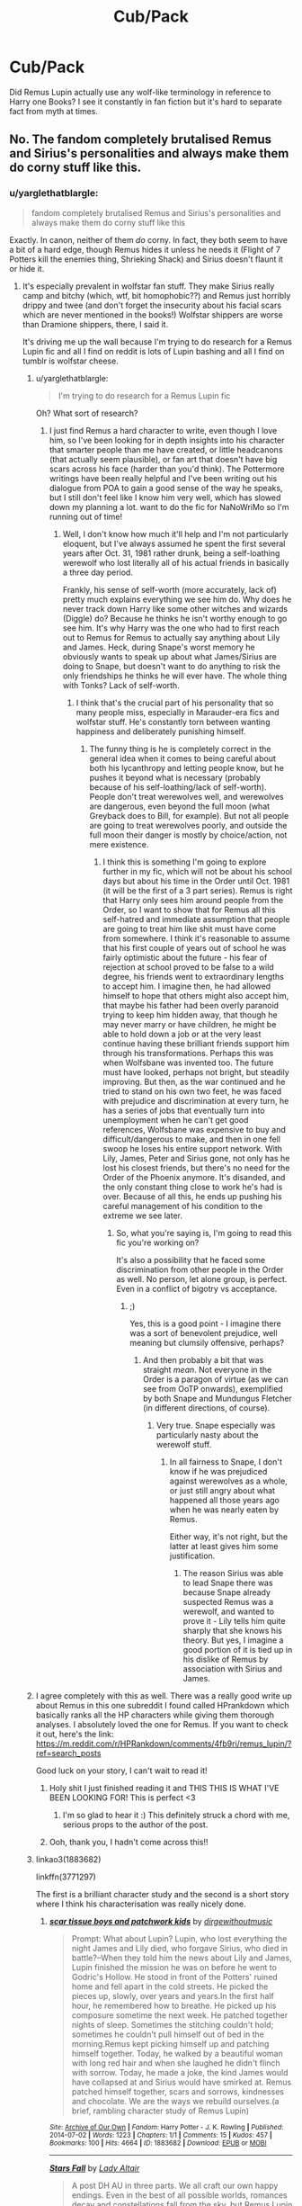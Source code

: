 #+TITLE: Cub/Pack

* Cub/Pack
:PROPERTIES:
:Author: dudedorey
:Score: 2
:DateUnix: 1474387642.0
:DateShort: 2016-Sep-20
:END:
Did Remus Lupin actually use any wolf-like terminology in reference to Harry one Books? I see it constantly in fan fiction but it's hard to separate fact from myth at times.


** No. The fandom completely brutalised Remus and Sirius's personalities and always make them do corny stuff like this.
:PROPERTIES:
:Author: FloreatCastellum
:Score: 23
:DateUnix: 1474388556.0
:DateShort: 2016-Sep-20
:END:

*** u/yarglethatblargle:
#+begin_quote
  fandom completely brutalised Remus and Sirius's personalities and always make them do corny stuff like this
#+end_quote

Exactly. In canon, neither of them /do/ corny. In fact, they both seem to have a bit of a hard edge, though Remus hides it unless he needs it (Flight of 7 Potters kill the enemies thing, Shrieking Shack) and Sirius doesn't flaunt it or hide it.
:PROPERTIES:
:Author: yarglethatblargle
:Score: 10
:DateUnix: 1474405172.0
:DateShort: 2016-Sep-21
:END:

**** It's especially prevalent in wolfstar fan stuff. They make Sirius really camp and bitchy (which, wtf, bit homophobic??) and Remus just horribly drippy and twee (and don't forget the insecurity about his facial scars which are never mentioned in the books!) Wolfstar shippers are worse than Dramione shippers, there, I said it.

It's driving me up the wall because I'm trying to do research for a Remus Lupin fic and all I find on reddit is lots of Lupin bashing and all I find on tumblr is wolfstar cheese.
:PROPERTIES:
:Author: FloreatCastellum
:Score: 8
:DateUnix: 1474406073.0
:DateShort: 2016-Sep-21
:END:

***** u/yarglethatblargle:
#+begin_quote
  I'm trying to do research for a Remus Lupin fic
#+end_quote

Oh? What sort of research?
:PROPERTIES:
:Author: yarglethatblargle
:Score: 3
:DateUnix: 1474406516.0
:DateShort: 2016-Sep-21
:END:

****** I just find Remus a hard character to write, even though I love him, so I've been looking for in depth insights into his character that smarter people than me have created, or little headcanons (that actually seem plausible), or fan art that doesn't have big scars across his face (harder than you'd think). The Pottermore writings have been really helpful and I've been writing out his dialogue from POA to gain a good sense of the way he speaks, but I still don't feel like I know him very well, which has slowed down my planning a lot. want to do the fic for NaNoWriMo so I'm running out of time!
:PROPERTIES:
:Author: FloreatCastellum
:Score: 5
:DateUnix: 1474406721.0
:DateShort: 2016-Sep-21
:END:

******* Well, I don't know how much it'll help and I'm not particularly eloquent, but I've always assumed he spent the first several years after Oct. 31, 1981 rather drunk, being a self-loathing werewolf who lost literally all of his actual friends in basically a three day period.

Frankly, his sense of self-worth (more accurately, lack of) pretty much explains everything we see him do. Why does he never track down Harry like some other witches and wizards (Diggle) do? Because he thinks he isn't worthy enough to go see him. It's why Harry was the one who had to first reach out to Remus for Remus to actually say anything about Lily and James. Heck, during Snape's worst memory he obviously wants to speak up about what James/Sirius are doing to Snape, but doesn't want to do anything to risk the only friendships he thinks he will ever have. The whole thing with Tonks? Lack of self-worth.
:PROPERTIES:
:Author: yarglethatblargle
:Score: 3
:DateUnix: 1474409725.0
:DateShort: 2016-Sep-21
:END:

******** I think that's the crucial part of his personality that so many people miss, especially in Marauder-era fics and wolfstar stuff. He's constantly torn between wanting happiness and deliberately punishing himself.
:PROPERTIES:
:Author: FloreatCastellum
:Score: 5
:DateUnix: 1474410227.0
:DateShort: 2016-Sep-21
:END:

********* The funny thing is he is completely correct in the general idea when it comes to being careful about both his lycanthropy and letting people know, but he pushes it beyond what is necessary (probably because of his self-loathing/lack of self-worth). People don't treat werewolves well, and werewolves are dangerous, even beyond the full moon (what Greyback does to Bill, for example). But not all people are going to treat werewolves poorly, and outside the full moon their danger is mostly by choice/action, not mere existence.
:PROPERTIES:
:Author: yarglethatblargle
:Score: 3
:DateUnix: 1474410532.0
:DateShort: 2016-Sep-21
:END:

********** I think this is something I'm going to explore further in my fic, which will not be about his school days but about his time in the Order until Oct. 1981 (it will be the first of a 3 part series). Remus is right that Harry only sees him around people from the Order, so I want to show that for Remus all this self-hatred and immediate assumption that people are going to treat him like shit must have come from somewhere. I think it's reasonable to assume that his first couple of years out of school he was fairly optimistic about the future - his fear of rejection at school proved to be false to a wild degree, his friends went to extraordinary lengths to accept him. I imagine then, he had allowed himself to hope that others might also accept him, that maybe his father had been overly paranoid trying to keep him hidden away, that though he may never marry or have children, he might be able to hold down a job or at the very least continue having these brilliant friends support him through his transformations. Perhaps this was when Wolfsbane was invented too. The future must have looked, perhaps not bright, but steadily improving. But then, as the war continued and he tried to stand on his own two feet, he was faced with prejudice and discrimination at every turn, he has a series of jobs that eventually turn into unemployment when he can't get good references, Wolfsbane was expensive to buy and difficult/dangerous to make, and then in one fell swoop he loses his entire support network. With Lily, James, Peter and Sirius gone, not only has he lost his closest friends, but there's no need for the Order of the Phoenix anymore. It's disanded, and the only constant thing close to work he's had is over. Because of all this, he ends up pushing his careful management of his condition to the extreme we see later.
:PROPERTIES:
:Author: FloreatCastellum
:Score: 5
:DateUnix: 1474411626.0
:DateShort: 2016-Sep-21
:END:

*********** So, what you're saying is, I'm going to read this fic you're working on?

It's also a possibility that he faced some discrimination from other people in the Order as well. No person, let alone group, is perfect. Even in a conflict of bigotry vs acceptance.
:PROPERTIES:
:Author: yarglethatblargle
:Score: 4
:DateUnix: 1474412840.0
:DateShort: 2016-Sep-21
:END:

************ ;)

Yes, this is a good point - I imagine there was a sort of benevolent prejudice, well meaning but clumsily offensive, perhaps?
:PROPERTIES:
:Author: FloreatCastellum
:Score: 3
:DateUnix: 1474413323.0
:DateShort: 2016-Sep-21
:END:

************* And then probably a bit that was straight /mean/. Not everyone in the Order is a paragon of virtue (as we can see from OoTP onwards), exemplified by both Snape and Mundungus Fletcher (in different directions, of course).
:PROPERTIES:
:Author: yarglethatblargle
:Score: 5
:DateUnix: 1474413998.0
:DateShort: 2016-Sep-21
:END:

************** Very true. Snape especially was particularly nasty about the werewolf stuff.
:PROPERTIES:
:Author: FloreatCastellum
:Score: 2
:DateUnix: 1474414141.0
:DateShort: 2016-Sep-21
:END:

*************** In all fairness to Snape, I don't know if he was prejudiced against werewolves as a whole, or just still angry about what happened all those years ago when he was nearly eaten by Remus.

Either way, it's not right, but the latter at least gives him some justification.
:PROPERTIES:
:Author: kyella14
:Score: 1
:DateUnix: 1474419481.0
:DateShort: 2016-Sep-21
:END:

**************** The reason Sirius was able to lead Snape there was because Snape already suspected Remus was a werewolf, and wanted to prove it - Lily tells him quite sharply that she knows his theory. But yes, I imagine a good portion of it is tied up in his dislike of Remus by association with Sirius and James.
:PROPERTIES:
:Author: FloreatCastellum
:Score: 3
:DateUnix: 1474420680.0
:DateShort: 2016-Sep-21
:END:


***** I agree completely with this as well. There was a really good write up about Remus in this one subreddit I found called HPrankdown which basically ranks all the HP characters while giving them thorough analyses. I absolutely loved the one for Remus. If you want to check it out, here's the link: [[https://m.reddit.com/r/HPRankdown/comments/4fb9ri/remus_lupin/?ref=search_posts]]

Good luck on your story, I can't wait to read it!
:PROPERTIES:
:Author: Taliesin19
:Score: 3
:DateUnix: 1474412155.0
:DateShort: 2016-Sep-21
:END:

****** Holy shit I just finished reading it and THIS THIS IS WHAT I'VE BEEN LOOKING FOR! This is perfect <3
:PROPERTIES:
:Author: FloreatCastellum
:Score: 3
:DateUnix: 1474413204.0
:DateShort: 2016-Sep-21
:END:

******* I'm so glad to hear it :) This definitely struck a chord with me, serious props to the author of the post.
:PROPERTIES:
:Author: Taliesin19
:Score: 2
:DateUnix: 1474414151.0
:DateShort: 2016-Sep-21
:END:


****** Ooh, thank you, I hadn't come across this!!
:PROPERTIES:
:Author: FloreatCastellum
:Score: 1
:DateUnix: 1474412408.0
:DateShort: 2016-Sep-21
:END:


***** linkao3(1883682)

linkffn(3771297)

The first is a brilliant character study and the second is a short story where I think his characterisation was really nicely done.
:PROPERTIES:
:Author: HateIsExhausting
:Score: 1
:DateUnix: 1474462033.0
:DateShort: 2016-Sep-21
:END:

****** [[http://archiveofourown.org/works/1883682][*/scar tissue boys and patchwork kids/*]] by [[http://www.archiveofourown.org/users/dirgewithoutmusic/pseuds/dirgewithoutmusic][/dirgewithoutmusic/]]

#+begin_quote
  Prompt: What about Lupin? Lupin, who lost everything the night James and Lily died, who forgave Sirius, who died in battle?--When they told him the news about Lily and James, Lupin finished the mission he was on before he went to Godric's Hollow. He stood in front of the Potters' ruined home and fell apart in the cold streets. He picked the pieces up, slowly, over years and years.In the first half hour, he remembered how to breathe. He picked up his composure sometime the next week. He patched together nights of sleep. Sometimes the stitching couldn't hold; sometimes he couldn't pull himself out of bed in the morning.Remus kept picking himself up and patching himself together. Today, he walked by a beautiful woman with long red hair and when she laughed he didn't flinch with sorrow. Today, he made a joke, the kind James would have collapsed at and Sirius would have smirked at. Remus patched himself together, scars and sorrows, kindnesses and chocolate. We are the ways we rebuild ourselves.(a brief, rambling character study of Remus Lupin)
#+end_quote

^{/Site/: [[http://www.archiveofourown.org/][Archive of Our Own]] *|* /Fandom/: Harry Potter - J. K. Rowling *|* /Published/: 2014-07-02 *|* /Words/: 1223 *|* /Chapters/: 1/1 *|* /Comments/: 15 *|* /Kudos/: 457 *|* /Bookmarks/: 100 *|* /Hits/: 4664 *|* /ID/: 1883682 *|* /Download/: [[http://archiveofourown.org/downloads/di/dirgewithoutmusic/1883682/scar%20tissue%20boys%20and%20patchwork.epub?updated_at=1404290887][EPUB]] or [[http://archiveofourown.org/downloads/di/dirgewithoutmusic/1883682/scar%20tissue%20boys%20and%20patchwork.mobi?updated_at=1404290887][MOBI]]}

--------------

[[http://www.fanfiction.net/s/3771297/1/][*/Stars Fall/*]] by [[https://www.fanfiction.net/u/24216/Lady-Altair][/Lady Altair/]]

#+begin_quote
  A post DH AU in three parts. We all craft our own happy endings. Even in the best of all possible worlds, romances decay and constellations fall from the sky, but Remus Lupin will pin them back up in a world that has already forgotten what he sacrificed.
#+end_quote

^{/Site/: [[http://www.fanfiction.net/][fanfiction.net]] *|* /Category/: Harry Potter *|* /Rated/: Fiction M *|* /Chapters/: 4 *|* /Words/: 18,419 *|* /Reviews/: 103 *|* /Favs/: 139 *|* /Follows/: 11 *|* /Updated/: 10/21/2007 *|* /Published/: 9/6/2007 *|* /Status/: Complete *|* /id/: 3771297 *|* /Language/: English *|* /Genre/: Drama/Romance *|* /Characters/: Remus L., Lavender B. *|* /Download/: [[http://www.ff2ebook.com/old/ffn-bot/index.php?id=3771297&source=ff&filetype=epub][EPUB]] or [[http://www.ff2ebook.com/old/ffn-bot/index.php?id=3771297&source=ff&filetype=mobi][MOBI]]}

--------------

*FanfictionBot*^{1.4.0} *|* [[[https://github.com/tusing/reddit-ffn-bot/wiki/Usage][Usage]]] | [[[https://github.com/tusing/reddit-ffn-bot/wiki/Changelog][Changelog]]] | [[[https://github.com/tusing/reddit-ffn-bot/issues/][Issues]]] | [[[https://github.com/tusing/reddit-ffn-bot/][GitHub]]] | [[[https://www.reddit.com/message/compose?to=tusing][Contact]]]

^{/New in this version: Slim recommendations using/ ffnbot!slim! /Thread recommendations using/ linksub(thread_id)!}
:PROPERTIES:
:Author: FanfictionBot
:Score: 1
:DateUnix: 1474462042.0
:DateShort: 2016-Sep-21
:END:


****** Thanks!
:PROPERTIES:
:Author: FloreatCastellum
:Score: 1
:DateUnix: 1474462261.0
:DateShort: 2016-Sep-21
:END:


** I think that Remus is far too ashamed of his lycanthropy to ever refer to it any other way than "my furry little problem."
:PROPERTIES:
:Author: Oniknight
:Score: 10
:DateUnix: 1474393439.0
:DateShort: 2016-Sep-20
:END:


** I'm 99.9% sure he never did this. It seems a little corny and not in character for him as well. Remus and Harry weren't that close either.
:PROPERTIES:
:Author: perfectauthentic
:Score: 4
:DateUnix: 1474388044.0
:DateShort: 2016-Sep-20
:END:
